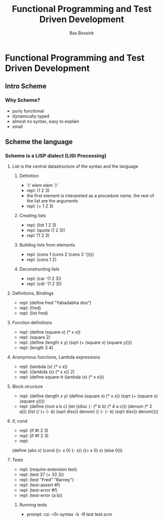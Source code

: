 #+TITLE: Functional Programming and Test Driven Development
#+AUTHOR:    Bas Bossink
#+EMAIL:     bas.bossink@gmail.com
#+LANGUAGE:  en
#+OPTIONS:   num:nil toc:nil \n:nil @:t ::t |:t ^:t -:t f:t *:t <:t
#+OPTIONS:   TeX:t LaTeX:t skip:nil d:nil todo:t pri:nil tags:not-in-toc
#+INFOJS_OPT: view:nil toc:nil ltoc:t mouse:underline buttons:0 path:http://orgmode.org/org-info.js
#+EXPORT_SELECT_TAGS: export
#+EXPORT_EXCLUDE_TAGS: noexport
#+STARTUP: context
* Functional Programming and Test Driven Development
** Intro Scheme
*** Why Scheme?
- purly functional
- dynamically typed
- almost no syntax, easy to explain
- small

** Scheme the language
*** Scheme is a LISP dialect (LISt Processing)
**** List is the central datastructure of the syntax and the language
***** Definition
- '(' elem elem ')'
- repl: (1 2 3)
- the first element is interpreted as a procedure name, the rest of
  the list are the arguments
- repl: (+ 1 2 3)
***** Creating lists
- repl: (list 1 2 3)
- repl: (quote (1 2 3))
- repl '(1 2 3)
***** Building lists from elements
- repl: (cons 1 (cons 2 (cons 3 '())))
- repl: (cons 1 2)
***** Deconstructing lists
- repl: (car '(1 2 3))
- repl: (cdr '(1 2 3))
**** Definitions, Bindings
- repl: (define fred "Yabadabha doo")
- repl: (fred)
- repl: (list fred)
**** Function definitions
- repl: (define (square x) (* x x))
- repl: (square 2)
- repl: (define (length x y) (sqrt (+ (square x) (square y))))
- repl: (length 3 4)
**** Anonymous functions, Lambda expressions
- repl: (lambda (x) (* x x))
- repl: ((lambda (x) (* x x)) 2)
- repl: (define square-it (lambda (x) (* x x)))
**** Block structure
- repl: (define (length x y) (define (square x) (* x x)) (sqrt (+
  (square x) (square y))))
- repl: (define (root a b c) (let ((disc (- (* b b) (* 4 a c)))
  (denom (* 2 a))) (list
  (/ (+ (- b) (sqrt disc)) denom) (/ (- (- b) (sqrt disc)) denom))))
**** if, cond
- repl: (if #t 2 3)
- repl: (if #f 2 3)
- repl: 
(define (abs x) 
(cond ((< x 0) (- x))
      ((> x 0) x)
      (else 0)))
**** Tests
- repl: (require-extension test)
- repl: (test 37 (+ 33 3))
- repl: (test "Fred" "Barney")
- repl: (test-assert #f)
- repl: (test-error #f)
- repl: (test-error (a b))

***** Running tests
- prompt: csi -r5r-syntax -b -R test test.scm
